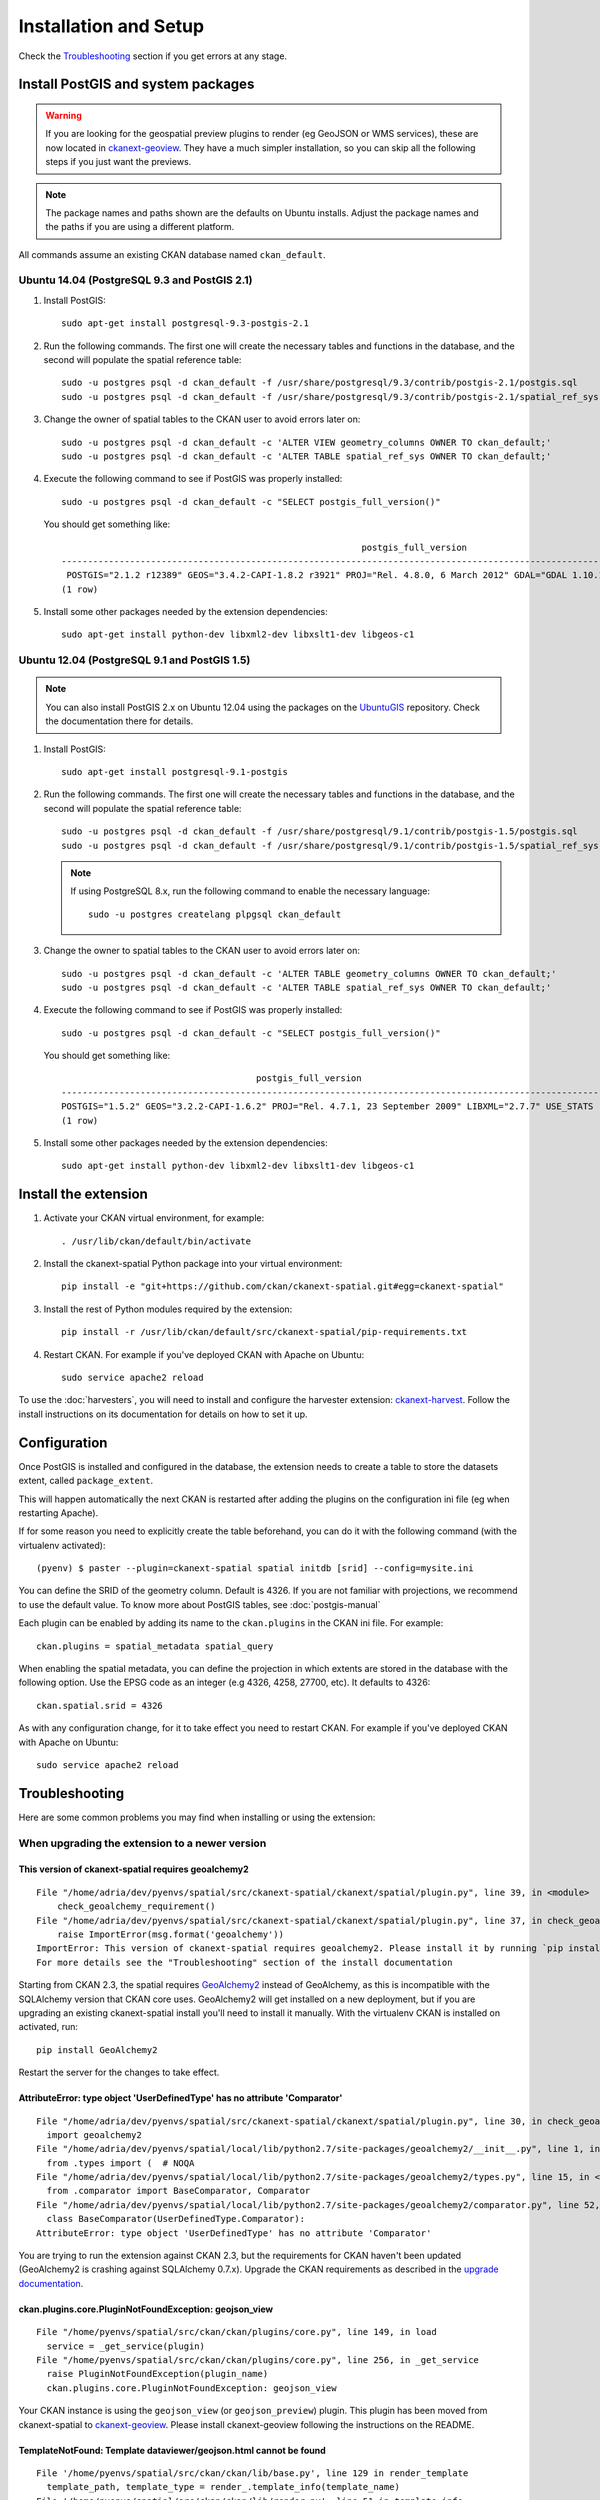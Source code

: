 ======================
Installation and Setup
======================

Check the Troubleshooting_ section if you get errors at any stage.

.. _install_postgis:

Install PostGIS and system packages
-----------------------------------

.. warning:: If you are looking for the geospatial preview plugins to render (eg GeoJSON
          or WMS services), these are now located in ckanext-geoview_. They have a much simpler
          installation, so you can skip all the following steps if you just want the previews.


.. note:: The package names and paths shown are the defaults on Ubuntu installs.
          Adjust the package names and the paths if you are using a different platform.

All commands assume an existing CKAN database named ``ckan_default``.

Ubuntu 14.04 (PostgreSQL 9.3 and PostGIS 2.1)
+++++++++++++++++++++++++++++++++++++++++++++

#. Install PostGIS::

        sudo apt-get install postgresql-9.3-postgis-2.1

#. Run the following commands. The first one will create the necessary
   tables and functions in the database, and the second will populate
   the spatial reference table::

        sudo -u postgres psql -d ckan_default -f /usr/share/postgresql/9.3/contrib/postgis-2.1/postgis.sql
        sudo -u postgres psql -d ckan_default -f /usr/share/postgresql/9.3/contrib/postgis-2.1/spatial_ref_sys.sql

#. Change the owner of spatial tables to the CKAN user to avoid errors later
   on::

        sudo -u postgres psql -d ckan_default -c 'ALTER VIEW geometry_columns OWNER TO ckan_default;'
        sudo -u postgres psql -d ckan_default -c 'ALTER TABLE spatial_ref_sys OWNER TO ckan_default;'

#. Execute the following command to see if PostGIS was properly
   installed::

        sudo -u postgres psql -d ckan_default -c "SELECT postgis_full_version()"

   You should get something like::

                                                                 postgis_full_version
        ----------------------------------------------------------------------------------------------------------------------------------------------------------------------
         POSTGIS="2.1.2 r12389" GEOS="3.4.2-CAPI-1.8.2 r3921" PROJ="Rel. 4.8.0, 6 March 2012" GDAL="GDAL 1.10.1, released 2013/08/26" LIBXML="2.9.1" LIBJSON="UNKNOWN" RASTER
        (1 row)

#. Install some other packages needed by the extension dependencies::

     sudo apt-get install python-dev libxml2-dev libxslt1-dev libgeos-c1


Ubuntu 12.04 (PostgreSQL 9.1 and PostGIS 1.5)
+++++++++++++++++++++++++++++++++++++++++++++

.. note:: You can also install PostGIS 2.x on Ubuntu 12.04 using the packages
    on the UbuntuGIS_ repository. Check the documentation there for details.

#. Install PostGIS::

        sudo apt-get install postgresql-9.1-postgis

#. Run the following commands. The first one will create the necessary
   tables and functions in the database, and the second will populate
   the spatial reference table::

        sudo -u postgres psql -d ckan_default -f /usr/share/postgresql/9.1/contrib/postgis-1.5/postgis.sql
        sudo -u postgres psql -d ckan_default -f /usr/share/postgresql/9.1/contrib/postgis-1.5/spatial_ref_sys.sql

   .. note:: If using PostgreSQL 8.x, run the following command to enable
            the necessary language::

                sudo -u postgres createlang plpgsql ckan_default

#. Change the owner to spatial tables to the CKAN user to avoid errors later
   on::

        sudo -u postgres psql -d ckan_default -c 'ALTER TABLE geometry_columns OWNER TO ckan_default;'
        sudo -u postgres psql -d ckan_default -c 'ALTER TABLE spatial_ref_sys OWNER TO ckan_default;'

#. Execute the following command to see if PostGIS was properly
   installed::

        sudo -u postgres psql -d ckan_default -c "SELECT postgis_full_version()"

   You should get something like::

                                             postgis_full_version
        ------------------------------------------------------------------------------------------------------
        POSTGIS="1.5.2" GEOS="3.2.2-CAPI-1.6.2" PROJ="Rel. 4.7.1, 23 September 2009" LIBXML="2.7.7" USE_STATS
        (1 row)


#. Install some other packages needed by the extension dependencies::

     sudo apt-get install python-dev libxml2-dev libxslt1-dev libgeos-c1


.. _UbuntuGIS: https://wiki.ubuntu.com/UbuntuGIS

Install the extension
---------------------

1. Activate your CKAN virtual environment, for example::

     . /usr/lib/ckan/default/bin/activate

2. Install the ckanext-spatial Python package into your virtual environment::

     pip install -e "git+https://github.com/ckan/ckanext-spatial.git#egg=ckanext-spatial"

3. Install the rest of Python modules required by the extension::

     pip install -r /usr/lib/ckan/default/src/ckanext-spatial/pip-requirements.txt

4. Restart CKAN. For example if you've deployed CKAN with Apache on Ubuntu::

     sudo service apache2 reload

To use the :doc:`harvesters`, you will need to install and configure the
harvester extension: `ckanext-harvest`_. Follow the install instructions on
its documentation for details on how to set it up.


Configuration
-------------

Once PostGIS is installed and configured in the database, the extension needs
to create a table to store the datasets extent, called ``package_extent``.

This will happen automatically the next CKAN is restarted after adding the
plugins on the configuration ini file (eg when restarting Apache).

If for some reason you need to explicitly create the table beforehand, you can
do it with the following command (with the virtualenv activated)::

  (pyenv) $ paster --plugin=ckanext-spatial spatial initdb [srid] --config=mysite.ini

You can define the SRID of the geometry column. Default is 4326. If you are not
familiar with projections, we recommend to use the default value. To know more
about PostGIS tables, see :doc:`postgis-manual`

Each plugin can be enabled by adding its name to the ``ckan.plugins`` in the
CKAN ini file. For example::

    ckan.plugins = spatial_metadata spatial_query

When enabling the spatial metadata, you can define the projection in which
extents are stored in the database with the following option. Use the EPSG code
as an integer (e.g 4326, 4258, 27700, etc). It defaults to 4326::

    ckan.spatial.srid = 4326

As with any configuration change, for it to take effect you need to restart
CKAN. For example if you've deployed CKAN with Apache on Ubuntu::

    sudo service apache2 reload


Troubleshooting
---------------

Here are some common problems you may find when installing or using the
extension:

When upgrading the extension to a newer version
+++++++++++++++++++++++++++++++++++++++++++++++

This version of ckanext-spatial requires geoalchemy2
~~~~~~~~~~~~~~~~~~~~~~~~~~~~~~~~~~~~~~~~~~~~~~~~~~~~

::

    File "/home/adria/dev/pyenvs/spatial/src/ckanext-spatial/ckanext/spatial/plugin.py", line 39, in <module>
        check_geoalchemy_requirement()
    File "/home/adria/dev/pyenvs/spatial/src/ckanext-spatial/ckanext/spatial/plugin.py", line 37, in check_geoalchemy_requirement
        raise ImportError(msg.format('geoalchemy'))
    ImportError: This version of ckanext-spatial requires geoalchemy2. Please install it by running `pip install geoalchemy2`.
    For more details see the "Troubleshooting" section of the install documentation

Starting from CKAN 2.3, the spatial requires GeoAlchemy2_ instead of GeoAlchemy, as this
is incompatible with the SQLAlchemy version that CKAN core uses. GeoAlchemy2 will get
installed on a new deployment, but if you are upgrading an existing ckanext-spatial
install you'll need to install it manually. With the virtualenv CKAN is installed on
activated, run::

    pip install GeoAlchemy2

Restart the server for the changes to take effect.

AttributeError: type object 'UserDefinedType' has no attribute 'Comparator'
~~~~~~~~~~~~~~~~~~~~~~~~~~~~~~~~~~~~~~~~~~~~~~~~~~~~~~~~~~~~~~~~~~~~~~~~~~~

::

  File "/home/adria/dev/pyenvs/spatial/src/ckanext-spatial/ckanext/spatial/plugin.py", line 30, in check_geoalchemy_requirement
    import geoalchemy2
  File "/home/adria/dev/pyenvs/spatial/local/lib/python2.7/site-packages/geoalchemy2/__init__.py", line 1, in <module>
    from .types import (  # NOQA
  File "/home/adria/dev/pyenvs/spatial/local/lib/python2.7/site-packages/geoalchemy2/types.py", line 15, in <module>
    from .comparator import BaseComparator, Comparator
  File "/home/adria/dev/pyenvs/spatial/local/lib/python2.7/site-packages/geoalchemy2/comparator.py", line 52, in <module>
    class BaseComparator(UserDefinedType.Comparator):
  AttributeError: type object 'UserDefinedType' has no attribute 'Comparator'

You are trying to run the extension against CKAN 2.3, but the requirements for CKAN haven't been updated
(GeoAlchemy2 is crashing against SQLAlchemy 0.7.x). Upgrade the CKAN requirements as described in the
`upgrade documentation`_.

.. _GeoAlchemy2: http://geoalchemy-2.readthedocs.org/en/0.2.4/
.. _upgrade documentation: http://docs.ckan.org/en/latest/maintaining/upgrading/upgrade-source.html

ckan.plugins.core.PluginNotFoundException: geojson_view
~~~~~~~~~~~~~~~~~~~~~~~~~~~~~~~~~~~~~~~~~~~~~~~~~~~~~~~~~~

::

  File "/home/pyenvs/spatial/src/ckan/ckan/plugins/core.py", line 149, in load
    service = _get_service(plugin)
  File "/home/pyenvs/spatial/src/ckan/ckan/plugins/core.py", line 256, in _get_service
    raise PluginNotFoundException(plugin_name)
    ckan.plugins.core.PluginNotFoundException: geojson_view

Your CKAN instance is using the ``geojson_view`` (or ``geojson_preview``) plugin. This plugin has been
moved from ckanext-spatial to ckanext-geoview_. Please install ckanext-geoview following the instructions on the
README.

TemplateNotFound: Template dataviewer/geojson.html cannot be found
~~~~~~~~~~~~~~~~~~~~~~~~~~~~~~~~~~~~~~~~~~~~~~~~~~~~~~~~~~~~~~~~~~

::

    File '/home/pyenvs/spatial/src/ckan/ckan/lib/base.py', line 129 in render_template
      template_path, template_type = render_.template_info(template_name)
    File '/home/pyenvs/spatial/src/ckan/ckan/lib/render.py', line 51 in template_info
      raise TemplateNotFound('Template %s cannot be found' % template_name)
    TemplateNotFound: Template dataviewer/geojson.html cannot be found

See the issue above for details. Install ckanext-geoview_ and additionally run the following on the
ckanext-spatial directory with your virtualenv activated::

     python setup.py develop


ImportError: No module named nongeos_plugin
~~~~~~~~~~~~~~~~~~~~~~~~~~~~~~~~~~~~~~~~~~~

::

  File "/home/pyenvs/spatial/src/ckan/ckan/plugins/core.py", line 255, in _get_service
    return plugin.load()(name=plugin_name)
  File "/home/pyenvs/spatial/local/lib/python2.7/site-packages/pkg_resources.py", line 2147, in load
    ['__name__'])
  ImportError: No module named nongeos_plugin

See the issue above for details. Install ckanext-geoview_ and additionally run the following on the
ckanext-spatial directory with your virtualenv activated::

     python setup.py develop


Plugin class 'GeoJSONPreview' does not implement an interface
~~~~~~~~~~~~~~~~~~~~~~~~~~~~~~~~~~~~~~~~~~~~~~~~~~~~~~~~~~~~~

::

 File "/home/pyenvs/spatial/src/ckanext-spatial/ckanext/spatial/nongeos_plugin.py", line 175, in <module>
   class GeoJSONPreview(GeoJSONView):
 File "/home/pyenvs/spatial/local/lib/python2.7/site-packages/pyutilib/component/core/core.py", line 732, in __new__
   return PluginMeta.__new__(cls, name, bases, d)
 File "/home/pyenvs/spatial/local/lib/python2.7/site-packages/pyutilib/component/core/core.py", line 659, in __new__
   raise PluginError("Plugin class %r does not implement an interface, and it has already been defined in environment '%r'." % (str(name), PluginGlobals.env().name))
   pyutilib.component.core.core.PluginError: Plugin class 'GeoJSONPreview' does not implement an interface, and it has already been defined in environment ''pca''

You have correctly installed ckanext-geoview_ but the ckanext-spatial source code is outdated, with references
to the view plugins previously part of this extension. Pull the latest version of the code and re-register the
extension. With the virtualenv CKAN is installed on activated, run::

     git pull
     python setup.py develop



ckan.plugins.core.PluginNotFoundException: geojson_view
~~~~~~~~~~~~~~~~~~~~~~~~~~~~~~~~~~~~~~~~~~~~~~~~~~~~~~~~~~

::

  File "/home/pyenvs/spatial/src/ckan/ckan/plugins/core.py", line 149, in load
    service = _get_service(plugin)
  File "/home/pyenvs/spatial/src/ckan/ckan/plugins/core.py", line 256, in _get_service
    raise PluginNotFoundException(plugin_name)
    ckan.plugins.core.PluginNotFoundException: geojson_view

Your CKAN instance is using the ``geojson_view`` (or ``geojson_preview``) plugin. This plugin has been
moved from ckanext-spatial to ckanext-geoview_. Please install ckanext-geoview following the instructions on the
README.

TemplateNotFound: Template dataviewer/geojson.html cannot be found
~~~~~~~~~~~~~~~~~~~~~~~~~~~~~~~~~~~~~~~~~~~~~~~~~~~~~~~~~~~~~~~~~~

::

    File '/home/pyenvs/spatial/src/ckan/ckan/lib/base.py', line 129 in render_template
      template_path, template_type = render_.template_info(template_name)
    File '/home/pyenvs/spatial/src/ckan/ckan/lib/render.py', line 51 in template_info
      raise TemplateNotFound('Template %s cannot be found' % template_name)
    TemplateNotFound: Template dataviewer/geojson.html cannot be found

See the issue above for details. Install ckanext-geoview_ and additionally run the following on the
ckanext-spatial directory with your virtualenv activated::

     python setup.py develop


ImportError: No module named nongeos_plugin
~~~~~~~~~~~~~~~~~~~~~~~~~~~~~~~~~~~~~~~~~~~

::

  File "/home/pyenvs/spatial/src/ckan/ckan/plugins/core.py", line 255, in _get_service
    return plugin.load()(name=plugin_name)
  File "/home/pyenvs/spatial/local/lib/python2.7/site-packages/pkg_resources.py", line 2147, in load
    ['__name__'])
  ImportError: No module named nongeos_plugin

See the issue above for details. Install ckanext-geoview_ and additionally run the following on the
ckanext-spatial directory with your virtualenv activated::

     python setup.py develop


Plugin class 'GeoJSONPreview' does not implement an interface
~~~~~~~~~~~~~~~~~~~~~~~~~~~~~~~~~~~~~~~~~~~~~~~~~~~~~~~~~~~~~

::

 File "/home/pyenvs/spatial/src/ckanext-spatial/ckanext/spatial/nongeos_plugin.py", line 175, in <module>
   class GeoJSONPreview(GeoJSONView):
 File "/home/pyenvs/spatial/local/lib/python2.7/site-packages/pyutilib/component/core/core.py", line 732, in __new__
   return PluginMeta.__new__(cls, name, bases, d)
 File "/home/pyenvs/spatial/local/lib/python2.7/site-packages/pyutilib/component/core/core.py", line 659, in __new__
   raise PluginError("Plugin class %r does not implement an interface, and it has already been defined in environment '%r'." % (str(name), PluginGlobals.env().name))
   pyutilib.component.core.core.PluginError: Plugin class 'GeoJSONPreview' does not implement an interface, and it has already been defined in environment ''pca''

You have correctly installed ckanext-geoview_ but the ckanext-spatial source code is outdated, with references
to the view plugins previously part of this extension. Pull the latest version of the code and re-register the
extension. With the virtualenv CKAN is installed on activated, run::

     git pull
     python setup.py develop



When initializing the spatial tables
++++++++++++++++++++++++++++++++++++

No function matches the given name and argument types
~~~~~~~~~~~~~~~~~~~~~~~~~~~~~~~~~~~~~~~~~~~~~~~~~~~~~

::

    LINE 1: SELECT AddGeometryColumn('package_extent','the_geom', E'4326...
           ^
    HINT:  No function matches the given name and argument types. You might need to add explicit type casts.
     "SELECT AddGeometryColumn('package_extent','the_geom', %s, 'GEOMETRY', 2)" ('4326',)


PostGIS was not installed correctly. Please check the "Setting up PostGIS"
section.

permission denied for relation spatial_ref_sys
~~~~~~~~~~~~~~~~~~~~~~~~~~~~~~~~~~~~~~~~~~~~~~

::

    sqlalchemy.exc.ProgrammingError: (ProgrammingError) permission denied for relation spatial_ref_sys


The user accessing the ckan database needs to be owner (or have permissions)
of the geometry_columns and spatial_ref_sys tables.

When migrating to an existing PostGIS database
++++++++++++++++++++++++++++++++++++++++++++++

If you are loading a database dump to an existing PostGIS database, you may
find errors like ::

    ERROR:  type "spheroid" already exists

This means that the PostGIS functions are installed, but you may need to
create the necessary tables anyway. You can force psql to ignore these
errors and continue the transaction with the ON_ERROR_ROLLBACK=on::

    sudo -u postgres psql -d ckan_default -f /usr/share/postgresql/8.4/contrib/postgis-1.5/postgis.sql -v ON_ERROR_ROLLBACK=on

You will still need to populate the spatial_ref_sys table and change the
tables permissions. Refer to the previous section for details on how to do
it.

When performing a spatial query
+++++++++++++++++++++++++++++++

SQL expression, column, or mapped entity expected - got '<class 'ckanext.spatial.model.PackageExtent'>
~~~~~~~~~~~~~~~~~~~~~~~~~~~~~~~~~~~~~~~~~~~~~~~~~~~~~~~~~~~~~~~~~~~~~~~~~~~~~~~~~~~~~~~~~~~~~~~~~~~~~~


::

    InvalidRequestError: SQL expression, column, or mapped entity expected - got '<class 'ckanext.spatial.model.PackageExtent'>'

The spatial model has not been loaded. You probably forgot to add the
``spatial_metadata`` plugin to your ini configuration file.

Operation on two geometries with different SRIDs
~~~~~~~~~~~~~~~~~~~~~~~~~~~~~~~~~~~~~~~~~~~~~~~~

::

    InternalError: (InternalError) Operation on two geometries with different SRIDs

The spatial reference system of the database geometry column and the one
used by CKAN differ. Remember, if you are using a different spatial
reference system from the default one (WGS 84 lat/lon, EPSG:4326), you must
define it in the configuration file as follows::

    ckan.spatial.srid = 4258

When running the spatial harvesters
+++++++++++++++++++++++++++++++++++

::

    File "xmlschema.pxi", line 102, in lxml.etree.XMLSchema.__init__ (src/lxml/lxml.etree.c:154475)
    lxml.etree.XMLSchemaParseError: local list type: A type, derived by list or union, must have the simple ur-type definition as base type, not '{http://www.opengis.net/gml}doubleList'., line 1

The XSD validation used by the spatial harvesters requires libxml2 ersion 2.9.

With CKAN you would probably have installed an older version from your
distribution. (e.g. with ``sudo apt-get install libxml2-dev``). You need to
find the SO files for the old version::

    $ find /usr -name "libxml2.so"

For example, it may show it here: ``/usr/lib/x86_64-linux-gnu/libxml2.so``.
The directory of the SO file is used as a parameter to the ``configure`` next
on.

Download the libxml2 source::

    $ cd ~
    $ wget ftp://xmlsoft.org/libxml2/libxml2-2.9.0.tar.gz

Unzip it::

    $ tar zxvf libxml2-2.9.0.tar.gz
    $ cd libxml2-2.9.0/

Configure with the SO directory you found before::

    $ ./configure --libdir=/usr/lib/x86_64-linux-gnu

Now make it and install it::

    $ make
    $ sudo make install

Now check the install by running xmllint::

    $ xmllint --version
    xmllint: using libxml version 20900
     compiled with: Threads Tree Output Push Reader Patterns Writer SAXv1 FTP HTTP DTDValid HTML Legacy C14N Catalog XPath XPointer XInclude Iconv ISO8859X Unicode Regexps Automata Expr Schemas Schematron Modules Debug Zlib

.. _PostGIS: http://postgis.org
.. _ckanext-harvest: https://github.com/okfn/ckanext-harvest
.. _ckanext-geoview: https://github.com/ckan/ckanext-geoview
